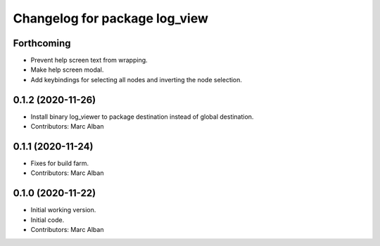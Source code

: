 ^^^^^^^^^^^^^^^^^^^^^^^^^^^^^^
Changelog for package log_view
^^^^^^^^^^^^^^^^^^^^^^^^^^^^^^

Forthcoming
-----------
* Prevent help screen text from wrapping.
* Make help screen modal.
* Add keybindings for selecting all nodes and inverting the node selection.

0.1.2 (2020-11-26)
------------------
* Install binary log_viewer to package destination instead of global destination.
* Contributors: Marc Alban

0.1.1 (2020-11-24)
------------------
* Fixes for build farm.
* Contributors: Marc Alban

0.1.0 (2020-11-22)
------------------
* Initial working version.
* Initial code.
* Contributors: Marc Alban
